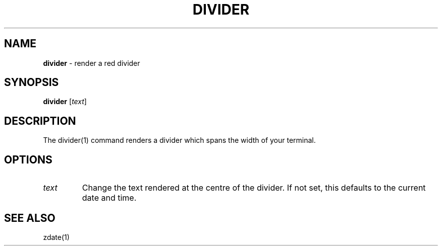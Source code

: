 .\" generated with Ronn/v0.7.3
.\" http://github.com/rtomayko/ronn/tree/0.7.3
.
.TH "DIVIDER" "1" "September 2014" "Geoff Stokes' Dotfiles" "Geoff Stokes' Dotfiles"
.
.SH "NAME"
\fBdivider\fR \- render a red divider
.
.SH "SYNOPSIS"
\fBdivider\fR [\fItext\fR]
.
.SH "DESCRIPTION"
The divider(1) command renders a divider which spans the width of your terminal\.
.
.SH "OPTIONS"
.
.TP
\fItext\fR
Change the text rendered at the centre of the divider\. If not set, this defaults to the current date and time\.
.
.SH "SEE ALSO"
zdate(1)
